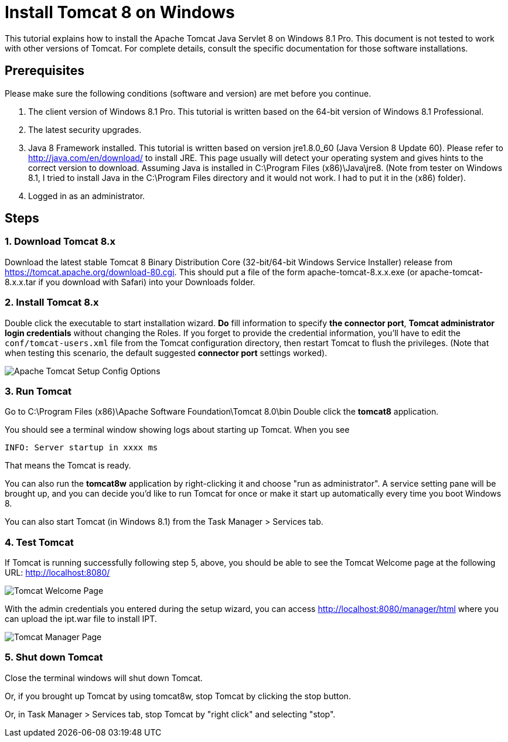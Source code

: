 = Install Tomcat 8 on Windows

This tutorial explains how to install the Apache Tomcat Java Servlet 8 on Windows 8.1 Pro. This document is not tested to work with other versions of Tomcat. For complete details, consult the specific documentation for those software installations.

== Prerequisites
Please make sure the following conditions (software and version) are met before you continue.

. The client version of Windows 8.1 Pro. This tutorial is written based on the 64-bit version of Windows 8.1 Professional.
. The latest security upgrades.
. Java 8 Framework installed. This tutorial is written based on version jre1.8.0_60 (Java Version 8 Update 60). Please refer to http://java.com/en/download/ to install JRE. This page usually will detect your operating system and gives hints to the correct version to download. Assuming Java is installed in C:\Program Files (x86)\Java\jre8. (Note from tester on Windows 8.1, I tried to install Java in the C:\Program Files directory and it would not work. I had to put it in the (x86) folder).
. Logged in as an administrator.

== Steps

=== 1. Download Tomcat 8.x

Download the latest stable Tomcat 8 Binary Distribution Core (32-bit/64-bit Windows Service Installer) release from https://tomcat.apache.org/download-80.cgi. This should put a file of the form apache-tomcat-8.x.x.exe (or apache-tomcat-8.x.x.tar if you download with Safari) into your Downloads folder.

=== 2. Install Tomcat 8.x

Double click the executable to start installation wizard. *Do* fill information to specify *the connector port*, *Tomcat administrator login credentials* without changing the Roles. If you forget to provide the credential information, you'll have to edit the `conf/tomcat-users.xml` file from the Tomcat configuration directory, then restart Tomcat to flush the privileges. (Note that when testing this scenario, the default suggested *connector port* settings worked).

image::screenshots/Capturetomcat1.JPG["Apache Tomcat Setup Config Options"]

=== 3. Run Tomcat

Go to C:\Program Files (x86)\Apache Software Foundation\Tomcat 8.0\bin Double click the *tomcat8* application.

You should see a terminal window showing logs about starting up Tomcat. When you see

----
INFO: Server startup in xxxx ms
----

That means the Tomcat is ready.

You can also run the *tomcat8w* application by right-clicking it and choose "run as administrator". A service setting pane will be brought up, and you can decide you'd like to run Tomcat for once or make it start up automatically every time you boot Windows 8.

You can also start Tomcat (in Windows 8.1) from the Task Manager > Services tab.

=== 4. Test Tomcat
If Tomcat is running successfully following step 5, above, you should be able to see the Tomcat Welcome page at the following URL: http://localhost:8080/

image::screenshots/Capturetomcat2.JPG["Tomcat Welcome Page"]

With the admin credentials you entered during the setup wizard, you can access http://localhost:8080/manager/html where you can upload the ipt.war file to install IPT.

image::screenshots/Capturetomcat4.JPG["Tomcat Manager Page"]

=== 5. Shut down Tomcat

Close the terminal windows will shut down Tomcat.

Or, if you brought up Tomcat by using tomcat8w, stop Tomcat by clicking the stop button.

Or, in Task Manager > Services tab, stop Tomcat by "right click" and selecting "stop".
